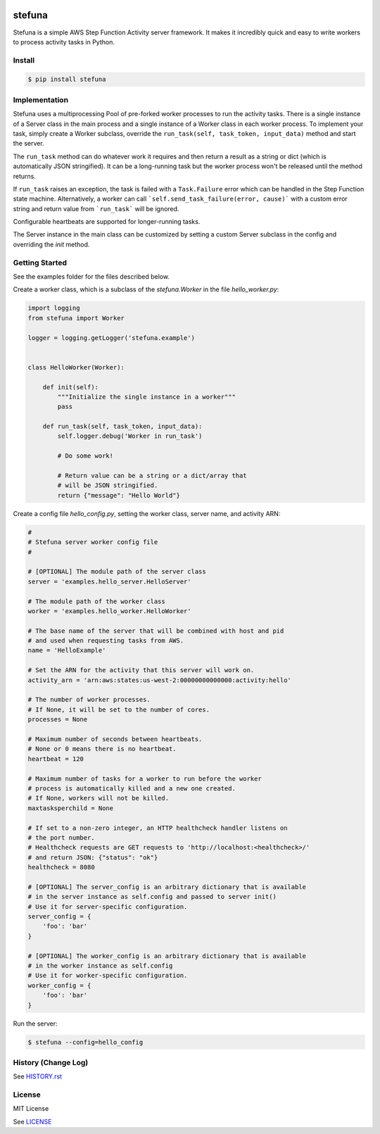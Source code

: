 .. image:: https://travis-ci.org/irothschild/stefuna.svg
   :target: https://travis-ci.org/irothschild/stefuna

===============================
stefuna
===============================

Stefuna is a simple AWS Step Function Activity server framework.
It makes it incredibly quick and easy to write workers to
process activity tasks in Python.

Install
-------

.. code-block:: bash

    $ pip install stefuna


Implementation
---------------

Stefuna uses a multiprocessing Pool of pre-forked worker processes
to run the activity tasks. There is a single instance of a Server
class in the main process and a single instance of a Worker
class in each worker process. To implement your task, simply
create a Worker subclass, override the
``run_task(self, task_token, input_data)`` method and start the
server.

The ``run_task`` method can do whatever work it requires and then
return a result as a string or dict (which is automatically JSON
stringified). It can be a long-running task but the worker process
won't be released until the method returns.

If ``run_task`` raises an exception, the task is failed
with a ``Task.Failure`` error which can be handled in the Step
Function state machine. Alternatively, a worker can call
```self.send_task_failure(error, cause)``` with a custom error
string and return value from ```run_task``` will be ignored.

Configurable heartbeats are supported for longer-running tasks.

The Server instance in the main class can be customized by
setting a custom Server subclass in the config and overriding
the `init` method.


Getting Started
---------------

See the examples folder for the files described below.

Create a worker class, which is a subclass of the `stefuna.Worker`
in the file `hello_worker.py`:

.. code-block:: python

    import logging
    from stefuna import Worker

    logger = logging.getLogger('stefuna.example')


    class HelloWorker(Worker):

	def init(self):
	    """Initialize the single instance in a worker"""
	    pass

	def run_task(self, task_token, input_data):
	    self.logger.debug('Worker in run_task')

	    # Do some work!

	    # Return value can be a string or a dict/array that
	    # will be JSON stringified.
	    return {"message": "Hello World"}


Create a config file `hello_config.py`, setting the worker class, server name, and
activity ARN:

.. code-block:: python

    #
    # Stefuna server worker config file
    #

    # [OPTIONAL] The module path of the server class
    server = 'examples.hello_server.HelloServer'

    # The module path of the worker class
    worker = 'examples.hello_worker.HelloWorker'

    # The base name of the server that will be combined with host and pid
    # and used when requesting tasks from AWS.
    name = 'HelloExample'

    # Set the ARN for the activity that this server will work on.
    activity_arn = 'arn:aws:states:us-west-2:00000000000000:activity:hello'

    # The number of worker processes.
    # If None, it will be set to the number of cores.
    processes = None

    # Maximum number of seconds between heartbeats.
    # None or 0 means there is no heartbeat.
    heartbeat = 120

    # Maximum number of tasks for a worker to run before the worker
    # process is automatically killed and a new one created.
    # If None, workers will not be killed.
    maxtasksperchild = None

    # If set to a non-zero integer, an HTTP healthcheck handler listens on
    # the port number.
    # Healthcheck requests are GET requests to 'http://localhost:<healthcheck>/'
    # and return JSON: {"status": "ok"}
    healthcheck = 8080

    # [OPTIONAL] The server_config is an arbitrary dictionary that is available
    # in the server instance as self.config and passed to server init()
    # Use it for server-specific configuration.
    server_config = {
        'foo': 'bar'
    }

    # [OPTIONAL] The worker_config is an arbitrary dictionary that is available
    # in the worker instance as self.config
    # Use it for worker-specific configuration.
    worker_config = {
	'foo': 'bar'
    }


Run the server:

.. code-block:: bash

    $ stefuna --config=hello_config


History (Change Log)
--------------------

See `HISTORY.rst <HISTORY.rst>`_


License
-------

MIT License

See `LICENSE <LICENSE>`_
